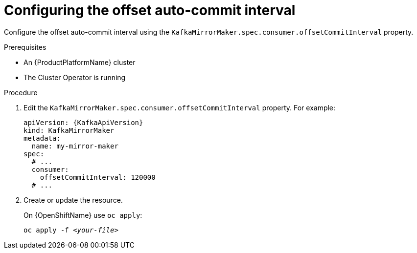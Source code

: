 // Module included in the following assemblies:
//
// assembly-kafka-mirror-maker-numstreams.adoc

[id='proc-configuring-kafka-mirror-maker-offset-commit-interval-{context}']
= Configuring the offset auto-commit interval

Configure the offset auto-commit interval using the `KafkaMirrorMaker.spec.consumer.offsetCommitInterval` property.

.Prerequisites

* An {ProductPlatformName} cluster
* The Cluster Operator is running

.Procedure

. Edit the `KafkaMirrorMaker.spec.consumer.offsetCommitInterval` property.
For example:
+
[source,yaml,subs=attributes+]
----
apiVersion: {KafkaApiVersion}
kind: KafkaMirrorMaker
metadata:
  name: my-mirror-maker
spec:
  # ...
  consumer:
    offsetCommitInterval: 120000
  # ...
----
+
. Create or update the resource.
+
ifdef::Kubernetes[]
On {KubernetesName} use `kubectl apply`:
[source,shell,subs=+quotes]
kubectl apply -f _<your-file>_
+
endif::Kubernetes[]
On {OpenShiftName} use `oc apply`:
+
[source,shell,subs=+quotes]
oc apply -f _<your-file>_
